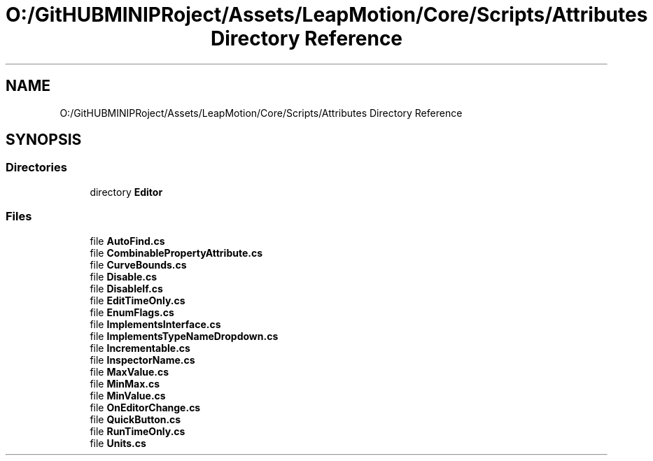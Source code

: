 .TH "O:/GitHUBMINIPRoject/Assets/LeapMotion/Core/Scripts/Attributes Directory Reference" 3 "Sat Jul 20 2019" "Version https://github.com/Saurabhbagh/Multi-User-VR-Viewer--10th-July/" "Multi User Vr Viewer" \" -*- nroff -*-
.ad l
.nh
.SH NAME
O:/GitHUBMINIPRoject/Assets/LeapMotion/Core/Scripts/Attributes Directory Reference
.SH SYNOPSIS
.br
.PP
.SS "Directories"

.in +1c
.ti -1c
.RI "directory \fBEditor\fP"
.br
.in -1c
.SS "Files"

.in +1c
.ti -1c
.RI "file \fBAutoFind\&.cs\fP"
.br
.ti -1c
.RI "file \fBCombinablePropertyAttribute\&.cs\fP"
.br
.ti -1c
.RI "file \fBCurveBounds\&.cs\fP"
.br
.ti -1c
.RI "file \fBDisable\&.cs\fP"
.br
.ti -1c
.RI "file \fBDisableIf\&.cs\fP"
.br
.ti -1c
.RI "file \fBEditTimeOnly\&.cs\fP"
.br
.ti -1c
.RI "file \fBEnumFlags\&.cs\fP"
.br
.ti -1c
.RI "file \fBImplementsInterface\&.cs\fP"
.br
.ti -1c
.RI "file \fBImplementsTypeNameDropdown\&.cs\fP"
.br
.ti -1c
.RI "file \fBIncrementable\&.cs\fP"
.br
.ti -1c
.RI "file \fBInspectorName\&.cs\fP"
.br
.ti -1c
.RI "file \fBMaxValue\&.cs\fP"
.br
.ti -1c
.RI "file \fBMinMax\&.cs\fP"
.br
.ti -1c
.RI "file \fBMinValue\&.cs\fP"
.br
.ti -1c
.RI "file \fBOnEditorChange\&.cs\fP"
.br
.ti -1c
.RI "file \fBQuickButton\&.cs\fP"
.br
.ti -1c
.RI "file \fBRunTimeOnly\&.cs\fP"
.br
.ti -1c
.RI "file \fBUnits\&.cs\fP"
.br
.in -1c
